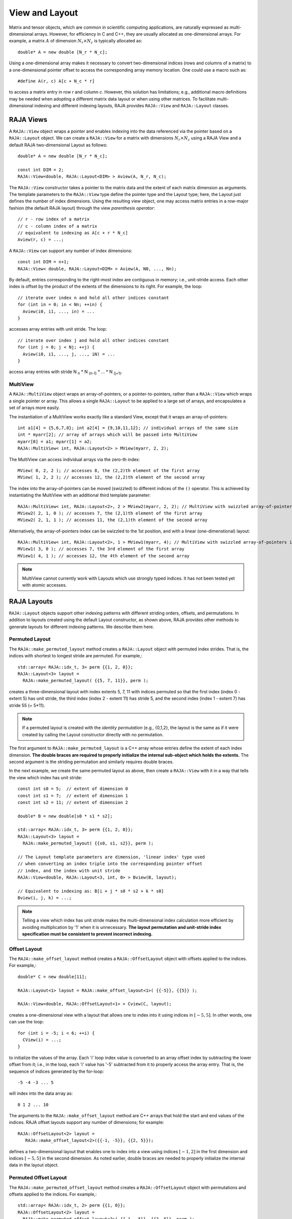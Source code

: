 .. ##
.. ## Copyright (c) 2016-20, Lawrence Livermore National Security, LLC
.. ## and other RAJA project contributors. See the RAJA/COPYRIGHT file
.. ## for details.
.. ##
.. ## SPDX-License-Identifier: (BSD-3-Clause)
.. ##

.. _view-label:

===============
View and Layout
===============

Matrix and tensor objects, which are common in scientific computing 
applications, are naturally expressed as multi-dimensional arrays. However,
for efficiency in C and C++, they are usually allocated as one-dimensional
arrays. For example, a matrix :math:`A` of dimension :math:`N_r \times N_c` is
typically allocated as::

   double* A = new double [N_r * N_c];

Using a one-dimensional array makes it necessary to convert
two-dimensional indices (rows and columns of a matrix) to a one-dimensional
pointer offset to access the corresponding array memory location. One 
could use a macro such as::

   #define A(r, c) A[c + N_c * r]

to access a matrix entry in row `r` and column `c`. However, this solution has
limitations; e.g., additional macro definitions may be needed when adopting a 
different matrix data layout or when using other matrices. To facilitate
multi-dimensional indexing and different indexing layouts, RAJA provides 
``RAJA::View`` and ``RAJA::Layout`` classes.

----------
RAJA Views
----------

A ``RAJA::View`` object wraps a pointer and enables indexing into the data
referenced via the pointer based on a ``RAJA::Layout`` object. We can
create a ``RAJA::View`` for a matrix with dimensions :math:`N_r \times N_c` 
using a RAJA View and a default RAJA two-dimensional Layout as follows::

   double* A = new double [N_r * N_c];

   const int DIM = 2;
   RAJA::View<double, RAJA::Layout<DIM> > Aview(A, N_r, N_c);

The ``RAJA::View`` constructor takes a pointer to the matrix data and the 
extent of each matrix dimension as arguments. The template parameters to 
the ``RAJA::View`` type define the pointer type and the Layout type; here, 
the Layout just defines the number of index dimensions. Using the resulting 
view object, one may access matrix entries in a row-major fashion (the 
default RAJA layout) through the view *parenthesis operator*::

   // r - row index of a matrix
   // c - column index of a matrix
   // equivalent to indexing as A[c + r * N_c]
   Aview(r, c) = ...;

A ``RAJA::View`` can support any number of index dimensions::

   const int DIM = n+1;
   RAJA::View< double, RAJA::Layout<DIM> > Aview(A, N0, ..., Nn);

By default, entries corresponding to the right-most index are contiguous 
in memory; i.e., unit-stride access. Each other index is offset by the 
product of the extents of the dimensions to its right. For example, the loop::

   // iterate over index n and hold all other indices constant
   for (int in = 0; in < Nn; ++in) {
     Aview(i0, i1, ..., in) = ...
   }

accesses array entries with unit stride. The loop::

   // iterate over index j and hold all other indices constant
   for (int j = 0; j < Nj; ++j) {
     Aview(i0, i1, ..., j, ..., iN) = ...
   }

access array entries with stride N :subscript:`n` * N :subscript:`(n-1)` * ... * N :subscript:`(j+1)`.

MultiView
^^^^^^^^^^^^^^^^

A ``RAJA::MultiView`` object wraps an array-of-pointers,
or a pointer-to-pointers, rather than a ``RAJA::View`` which wraps a single
pointer or array. This allows a single ``RAJA::Layout`` to be applied to a
large set of arrays, and encapsulates a set of arrays more easily.

The instantiation of a MultiView works exactly like a standard View,
except that it wraps an array-of-pointers::

  int a1[4] = {5,6,7,8}; int a2[4] = {9,10,11,12}; // individual arrays of the same size
  int * myarr[2]; // array of arrays which will be passed into MultiView
  myarr[0] = a1; myarr[1] = a2;
  RAJA::MultiView< int, RAJA::Layout<2> > MView(myarr, 2, 2);

The MultiView can access individual arrays via the zero-th index::

  MView( 0, 2, 2 ); // accesses 8, the (2,2)th element of the first array
  MView( 1, 2, 2 ); // accesses 12, the (2,2)th element of the second array

The index into the array-of-pointers can be moved (swizzled) to different
indices of the ``()`` operator. This is achieved by instantiating the MultiView
with an additional third template parameter::

  RAJA::MultiView< int, RAJA::Layout<2>, 2 > MView2(myarr, 2, 2); // MultiView with swizzled array-of-pointers index to 2nd position
  MView2( 2, 1, 0 ); // accesses 7, the (2,1)th element of the first array
  MView2( 2, 1, 1 ); // accesses 11, the (2,1)th element of the second array

Alternatively, the array-of-pointers index can be swizzled to the 1st position, and with a linear (one-dimenstional) layout::

  RAJA::MultiView< int, RAJA::Layout<2>, 1 > MView1(myarr, 4); // MultiView with swizzled array-of-pointers index to 1st position, and 1-D layout
  MView1( 3, 0 ); // accesses 7, the 3rd element of the first array
  MView1( 4, 1 ); // accesses 12, the 4th element of the second array

.. note:: MultiView cannot currently work with Layouts which use strongly
          typed indices. It has not been tested yet with atomic accesses. 

------------
RAJA Layouts
------------

``RAJA::Layout`` objects support other indexing patterns with different
striding orders, offsets, and permutations. In addition to layouts created
using the default Layout constructor, as shown above, RAJA provides other 
methods to generate layouts for different indexing patterns. We describe 
them here.

Permuted Layout
^^^^^^^^^^^^^^^^

The ``RAJA::make_permuted_layout`` method creates a ``RAJA::Layout`` object 
with permuted index strides. That is, the indices with shortest to 
longest stride are permuted. For example,::

  std::array< RAJA::idx_t, 3> perm {{1, 2, 0}};
  RAJA::Layout<3> layout = 
    RAJA::make_permuted_layout( {{5, 7, 11}}, perm );

creates a three-dimensional layout with index extents 5, 7, 11 with 
indices permuted so that the first index (index 0 - extent 5) has unit 
stride, the third index (index 2 - extent 11) has stride 5, and the 
second index (index 1 - extent 7) has stride 55 (= 5*11).

.. note:: If a permuted layout is created with the *identity permutation* 
          (e.g., {0,1,2}, the layout is the same as if it were created by 
          calling the Layout constructor directly with no permutation.

The first argument to ``RAJA::make_permuted_layout`` is a C++ array whose
entries define the extent of each index dimension. **The double braces are 
required to properly initialize the internal sub-object which holds the
extents.** The second argument is the striding permutation and similarly 
requires double braces.

In the next example, we create the same permuted layout as above, then create
a ``RAJA::View`` with it in a way that tells the view which index has 
unit stride::

  const int s0 = 5;  // extent of dimension 0
  const int s1 = 7;  // extent of dimension 1
  const int s2 = 11; // extent of dimension 2

  double* B = new double[s0 * s1 * s2];

  std::array< RAJA::idx_t, 3> perm {{1, 2, 0}};
  RAJA::Layout<3> layout = 
    RAJA::make_permuted_layout( {{s0, s1, s2}}, perm );

  // The Layout template parameters are dimension, 'linear index' type used
  // when converting an index triple into the corresponding pointer offset
  // index, and the index with unit stride
  RAJA::View<double, RAJA::Layout<3, int, 0> > Bview(B, layout);

  // Equivalent to indexing as: B[i + j * s0 * s2 + k * s0]
  Bview(i, j, k) = ...; 

.. note:: Telling a view which index has unit stride makes the 
          multi-dimensional index calculation more efficient by avoiding
          multiplication by '1' when it is unnecessary. **The layout 
          permutation and unit-stride index specification
          must be consistent to prevent incorrect indexing.**

Offset Layout
^^^^^^^^^^^^^^^^

The ``RAJA::make_offset_layout`` method creates a ``RAJA::OffsetLayout`` object 
with offsets applied to the indices. For example,::

  double* C = new double[11]; 

  RAJA::Layout<1> layout = RAJA::make_offset_layout<1>( {{-5}}, {{5}} );

  RAJA::View<double, RAJA::OffsetLayout<1> > Cview(C, layout);

creates a one-dimensional view with a layout that allows one to index into
it using indices in :math:`[-5, 5]`. In other words, one can use the loop::

  for (int i = -5; i < 6; ++i) {
    CView(i) = ...;
  } 

to initialize the values of the array. Each 'i' loop index value is converted
to an array offset index by subtracting the lower offset from it; i.e., in 
the loop, each 'i' value has '-5' subtracted from it to properly access the
array entry. That is, the sequence of indices generated by the for-loop::

  -5 -4 -3 ... 5

will index into the data array as::

  0 1 2 ... 10

The arguments to the ``RAJA::make_offset_layout`` method are C++ arrays that
hold the start and end values of the indices. RAJA offset layouts support
any number of dimensions; for example::

  RAJA::OffsetLayout<2> layout = 
     RAJA::make_offset_layout<2>({{-1, -5}}, {{2, 5}});

defines a two-dimensional layout that enables one to index into a view using 
indices :math:`[-1, 2]` in the first dimension and indices :math:`[-5, 5]` in
the second dimension. As noted earlier, double braces are needed to 
properly initialize the internal data in the layout object.

Permuted Offset Layout
^^^^^^^^^^^^^^^^^^^^^^^^

The ``RAJA::make_permuted_offset_layout`` method creates a 
``RAJA::OffsetLayout`` object with permutations and offsets applied to the 
indices. For example,::

  std::array< RAJA::idx_t, 2> perm {{1, 0}};
  RAJA::OffsetLayout<2> layout = 
    RAJA::make_permuted_offset_layout<2>( {{-1, -5}}, {{2, 5}}, perm ); 

Here, the two-dimensional index space is :math:`[-1, 2] \times [-5, 5]`, the
same as above. However, the index strides are permuted so that the first 
index (index 0) has unit stride and the second index (index 1) has stride 4, 
which is the extent of the first index (:math:`[-1, 2]`).

.. note:: It is important to note some facts about RAJA layout types. 
          All layouts have a permutation. So a permuted layout and 
          a "non-permuted" layout (i.e., default permutation) has the 
          type ``RAJA::Layout``. Any layout with an offset has the 
          type ``RAJA::OffsetLayout``. The ``RAJA::OffsetLayout`` type has 
          a ``RAJA::Layout`` and offset data. This was an intentional design 
          choice to avoid the overhead of offset computations in the 
          ``RAJA::View`` data access operator when they are not needed.

Complete examples illustrating ``RAJA::Layouts`` and ``RAJA::Views``  may 
be found in the :ref:`offset-label` and :ref:`permuted-layout-label`
tutorial sections.

Typed Layouts
^^^^^^^^^^^^^

RAJA provides typed variants of ``RAJA::Layout`` and ``RAJA::OffsetLayout``
that enable users to specify integral index types. Usage requires 
specifying types for the linear index and the multi-dimensional indicies. 
The following example creates two two-dimensional typed layouts where the 
linear index is of type TIL and the '(x, y)' indices for accesingg the data 
have types TIX and TIY::

   RAJA_INDEX_VALUE(TIX, "TIX");
   RAJA_INDEX_VALUE(TIY, "TIY");
   RAJA_INDEX_VALUE(TIL, "TIL");

   RAJA::TypedLayout<TIL, RAJA::tuple<TIX,TIY>> layout(10, 10);
   RAJA::TypedOffsetLayout<TIL, RAJA::tuple<TIX,TIY>> offLayout(10, 10);;

.. note:: Using the ``RAJA_INDEX_VALUE`` macro to create typed indices
          is helpful to prevent incorrect usage by detecting at compile
          when, for example, indices are passes to a view parenthesis 
          operator in the wrong order.

Shifting Views
^^^^^^^^^^^^^^

RAJA views include a shift method enabling users to generate a new view with 
offsets to the base view layout. The base view may be templated with either a 
standard layout or offset layout and their typed variants. The new view will 
use an offset layout or typed offset layout depending on whether the base 
view employed a typed layout. The example below illustrates shifting view 
indices by :math:`N`, ::

  int N_r = 10;
  int N_c = 15;
  int *a_ptr = new int[N_r * N_c];

  RAJA::View<int, RAJA::Layout<DIM>> A(a_ptr, N_r, N_c);
  RAJA::View<int, RAJA::OffsetLayout<DIM>> Ashift = A.shift( {{N,N}} );

  for(int y = N; y < N_c + N; ++y) {
    for(int x = N; x < N_r + N; ++x) {
      Ashift(x,y) = ...
    }
  }

-------------------
RAJA Index Mapping
-------------------

``RAJA::Layout`` objects can also be used to map multi-dimensional indices 
to *linear indices* (i.e., pointer offsets) and vice versa. This
section describes basic Layout methods that are useful for converting between 
such indices. Here, we create a three-dimensional layout 
with dimension extents 5, 7, and 11 and illustrate mapping between a 
three-dimensional index space to a one-dimensional linear space::

   // Create a 5 x 7 x 11 three-dimensional layout object
   RAJA::Layout<3> layout(5, 7, 11);

   // Map from 3-D index (2, 3, 1) to the linear index
   // Note that there is no striding permutation, so the rightmost index is 
   // stride-1
   int lin = layout(2, 3, 1); // lin = 188 (= 1 + 3 * 11 + 2 * 11 * 7)

   // Map from linear index to 3-D index
   int i, j, k;
   layout.toIndices(lin, i, j, k); // i,j,k = {2, 3, 1}

RAJA layouts also support *projections*, where one or more dimension
extent is zero. In this case, the linear index space is invariant for 
those index entries; thus, the 'toIndicies(...)' method will always return 
zero for each dimension with zero extent. For example::

   // Create a layout with second dimension extent zero
   RAJA::Layout<3> layout(3, 0, 5);

   // The second (j) index is projected out
   int lin1 = layout(0, 10, 0);   // lin1 = 0
   int lin2 = layout(0, 5, 1);    // lin2 = 1

   // The inverse mapping always produces zero for j
   int i,j,k;
   layout.toIndices(lin2, i, j, k); // i,j,k = {0, 0, 1}

-------------------
RAJA Atomic Views
-------------------

Any ``RAJA::View`` object can be made *atomic* so that any update to a 
data entry accessed via the view can only be performed one thread (CPU or GPU)
at a time. For example, suppose you have an integer array of length N, whose 
element values are in the set {0, 1, 2, ..., M-1}, where M < N. You want to 
build a histogram array of length M such that the i-th entry in the array is 
the number of occurrences of the value i in the original array. Here is one 
way to do this in parallel using OpenMP and a RAJA atomic view::

  using EXEC_POL = RAJA::omp_parallel_for_exec;
  using ATOMIC_POL = RAJA::omp_atomic

  int* array = new double[N]; 
  int* hist_dat = new double[M]; 

  // initialize array entries to values in {0, 1, 2, ..., M-1}...
  // initialize hist_dat to all zeros...

  // Create a 1-dimensional view for histogram array
  RAJA::View<int, RAJA::Layout<1> > hist_view(hist_dat, M); 

  // Create an atomic view into the histogram array using the view above
  auto hist_atomic_view = RAJA::make_atomic_view<ATOMIC_POL>(hist_view);

  RAJA::forall< EXEC_POL >(RAJA::RangeSegment(0, N), [=] (int i) {
    hist_atomic_view( array[i] ) += 1;
  } );

Here, we create a one-dimensional view for the histogram data array. Then,
we create an atomic view from that, which we use in the RAJA loop to 
compute the histogram entries. Since the view is atomic, only one OpenMP
thread can write to each array entry at a time.

------------------------------------
RAJA View/Layouts Bounds Checking
------------------------------------

The RAJA CMake variable ``RAJA_ENABLE_BOUNDS_CHECK`` may be used to turn on/off 
runtime bounds checking for RAJA views. This may be a useful debugging aid for
users. When attempting to use an index value that is out of bounds,
RAJA will abort the program and print the index that is out of bounds and
the value of the index and bounds for it. Since the bounds checking is a runtime
operation, it incurs non-negligible overhead. When bounds checkoing is turned 
off (default case), there is no additional run time overhead incurred. 
